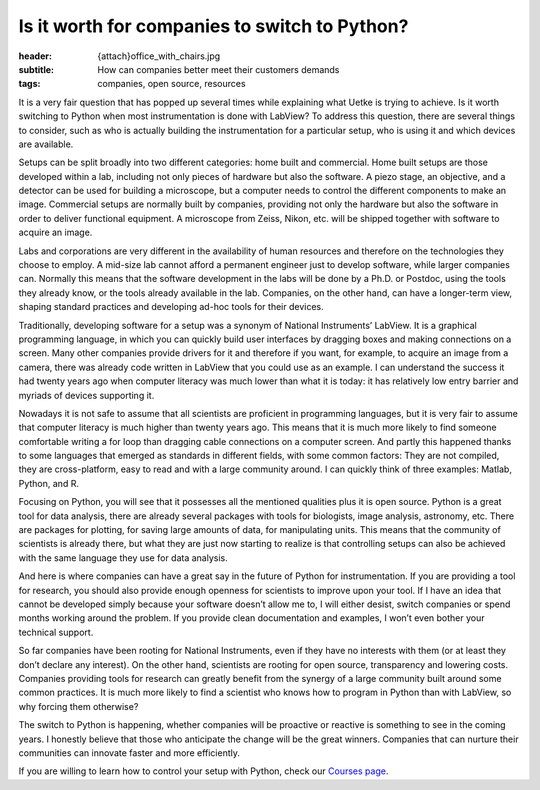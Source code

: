 Is it worth for companies to switch to Python?
==============================================

:header: {attach}office_with_chairs.jpg
:subtitle: How can companies better meet their customers demands
:tags: companies, open source, resources

It is a very fair question that has popped up several times while explaining what Uetke is trying to achieve. Is it worth switching to Python when most instrumentation is done with LabView? To address this question, there are several things to consider, such as who is actually building the instrumentation for a particular setup, who is using it and which devices are available.

Setups can be split broadly into two different categories: home built and commercial. Home built setups are those developed within a lab, including not only pieces of hardware but also the software. A piezo stage, an objective, and a detector can be used for building a microscope, but a computer needs to control the different components to make an image. Commercial setups are normally built by companies, providing not only the hardware but also the software in order to deliver functional equipment. A microscope from Zeiss, Nikon, etc. will be shipped together with software to acquire an image.

Labs and corporations are very different in the availability of human resources and therefore on the technologies they choose to employ. A mid-size lab cannot afford a permanent engineer just to develop software, while larger companies can. Normally this means that the software development in the labs will be done by a Ph.D. or Postdoc, using the tools they already know, or the tools already available in the lab. Companies, on the other hand, can have a longer-term view, shaping standard practices and developing ad-hoc tools for their devices.

Traditionally, developing software for a setup was a synonym of National Instruments’ LabView. It is a graphical programming language, in which you can quickly build user interfaces by dragging boxes and making connections on a screen. Many other companies provide drivers for it and therefore if you want, for example, to acquire an image from a camera, there was already code written in LabView that you could use as an example. I can understand the success it had twenty years ago when computer literacy was much lower than what it is today: it has relatively low entry barrier and myriads of devices supporting it.

.. image:: {attach}team_training.jpg

Nowadays it is not safe to assume that all scientists are proficient in programming languages, but it is very fair to assume that computer literacy is much higher than twenty years ago. This means that it is much more likely to find someone comfortable writing a for loop than dragging cable connections on a computer screen. And partly this happened thanks to some languages that emerged as standards in different fields, with some common factors: They are not compiled, they are cross-platform, easy to read and with a large community around. I can quickly think of three examples: Matlab, Python, and R.

Focusing on Python, you will see that it possesses all the mentioned qualities plus it is open source. Python is a great tool for data analysis, there are already several packages with tools for biologists, image analysis, astronomy, etc. There are packages for plotting, for saving large amounts of data, for manipulating units. This means that the community of scientists is already there, but what they are just now starting to realize is that controlling setups can also be achieved with the same language they use for data analysis.

And here is where companies can have a great say in the future of Python for instrumentation. If you are providing a tool for research, you should also provide enough openness for scientists to improve upon your tool. If I have an idea that cannot be developed simply because your software doesn’t allow me to, I will either desist, switch companies or spend months working around the problem. If you provide clean documentation and examples, I won’t even bother your technical support.

So far companies have been rooting for National Instruments, even if they have no interests with them (or at least they don’t declare any interest). On the other hand, scientists are rooting for open source, transparency and lowering costs. Companies providing tools for research can greatly benefit from the synergy of a large community built around some common practices. It is much more likely to find a scientist who knows how to program in Python than with LabView, so why forcing them otherwise?

The switch to Python is happening, whether companies will be proactive or reactive is something to see in the coming years. I honestly believe that those who anticipate the change will be the great winners. Companies that can nurture their communities can innovate faster and more efficiently.

If you are willing to learn how to control your setup with Python, check our `Courses page </courses>`_.
